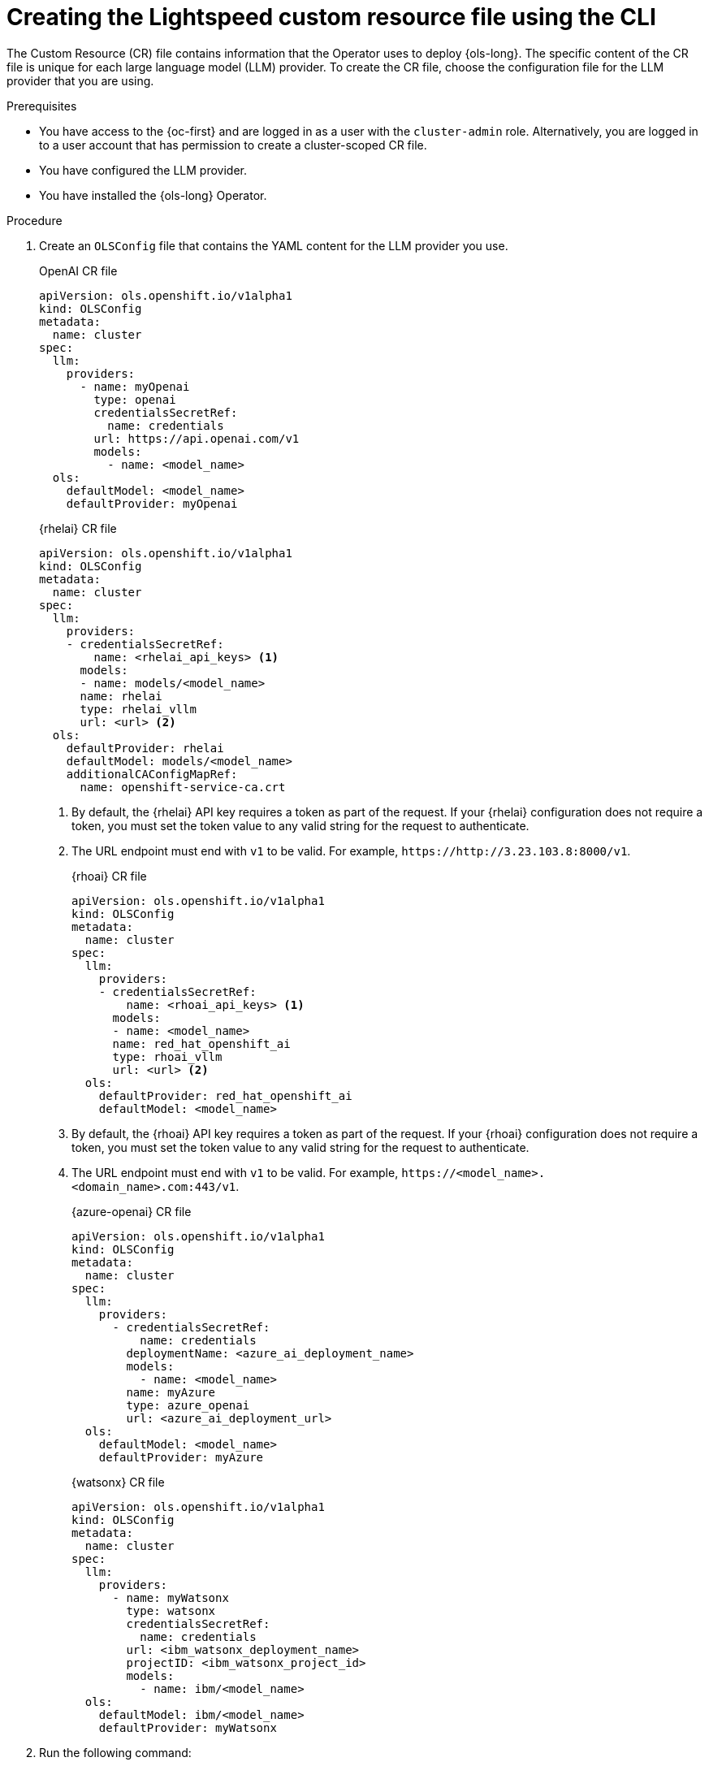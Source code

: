 // This module is used in the following assemblies:

// * configure/ols-configuring-openshift-lightspeed.adoc

:_mod-docs-content-type: PROCEDURE
[id="ols-creating-lightspeed-custom-resource-file-using-cli_{context}"]
= Creating the Lightspeed custom resource file using the CLI

The Custom Resource (CR) file contains information that the Operator uses to deploy {ols-long}. The specific content of the CR file is unique for each large language model (LLM) provider. To create the CR file, choose the configuration file for the LLM provider that you are using.

.Prerequisites

* You have access to the {oc-first} and are logged in as a user with the `cluster-admin` role. Alternatively, you are logged in to a user account that has permission to create a cluster-scoped CR file.

* You have configured the LLM provider.

* You have installed the {ols-long} Operator.

.Procedure

. Create an `OLSConfig` file that contains the YAML content for the LLM provider you use.
+
.OpenAI CR file
[source,yaml,subs="attributes,verbatim"]
----
apiVersion: ols.openshift.io/v1alpha1
kind: OLSConfig
metadata:
  name: cluster
spec:
  llm:
    providers:
      - name: myOpenai
        type: openai
        credentialsSecretRef:
          name: credentials
        url: https://api.openai.com/v1
        models:
          - name: <model_name>
  ols:
    defaultModel: <model_name>
    defaultProvider: myOpenai
----
+
.{rhelai} CR file
[source,yaml,subs="attributes,verbatim"]
----
apiVersion: ols.openshift.io/v1alpha1
kind: OLSConfig
metadata:
  name: cluster
spec:
  llm:
    providers:
    - credentialsSecretRef:
        name: <rhelai_api_keys> <1>
      models:
      - name: models/<model_name>
      name: rhelai
      type: rhelai_vllm
      url: <url> <2>
  ols:
    defaultProvider: rhelai
    defaultModel: models/<model_name>
    additionalCAConfigMapRef:
      name: openshift-service-ca.crt
----
<1> By default, the {rhelai} API key requires a token as part of the request. If your {rhelai} configuration does not require a token, you must set the token value to any valid string for the request to authenticate.
<2> The URL endpoint must end with `v1` to be valid. For example, `\https://http://3.23.103.8:8000/v1`. 
+
.{rhoai} CR file
[source,yaml,subs="attributes,verbatim"]
----
apiVersion: ols.openshift.io/v1alpha1
kind: OLSConfig
metadata:
  name: cluster
spec:
  llm:
    providers:
    - credentialsSecretRef:
        name: <rhoai_api_keys> <1>
      models:
      - name: <model_name>
      name: red_hat_openshift_ai
      type: rhoai_vllm 
      url: <url> <2>
  ols:
    defaultProvider: red_hat_openshift_ai
    defaultModel: <model_name>
----
<1> By default, the {rhoai} API key requires a token as part of the request. If your {rhoai} configuration does not require a token, you must set the token value to any valid string for the request to authenticate.
<2> The URL endpoint must end with `v1` to be valid. For example, `\https://<model_name>.<domain_name>.com:443/v1`. 
+
.{azure-openai} CR file
[source,yaml,subs="attributes,verbatim"]
----
apiVersion: ols.openshift.io/v1alpha1
kind: OLSConfig
metadata:
  name: cluster
spec:
  llm:
    providers:
      - credentialsSecretRef:
          name: credentials
        deploymentName: <azure_ai_deployment_name>
        models:
          - name: <model_name>
        name: myAzure
        type: azure_openai
        url: <azure_ai_deployment_url>
  ols:
    defaultModel: <model_name>
    defaultProvider: myAzure
----
+
.{watsonx} CR file
[source,yaml,subs="attributes,verbatim"]
----
apiVersion: ols.openshift.io/v1alpha1
kind: OLSConfig
metadata:
  name: cluster
spec:
  llm:
    providers:
      - name: myWatsonx
        type: watsonx
        credentialsSecretRef:
          name: credentials
        url: <ibm_watsonx_deployment_name>
        projectID: <ibm_watsonx_project_id>
        models:
          - name: ibm/<model_name>
  ols:
    defaultModel: ibm/<model_name>
    defaultProvider: myWatsonx
----

. Run the following command:
+
[source,terminal]
----
$ oc create -f /path/to/config-cr.yaml
----
+
The Operator deploys {ols-long} using the information in YAML configuration file.
